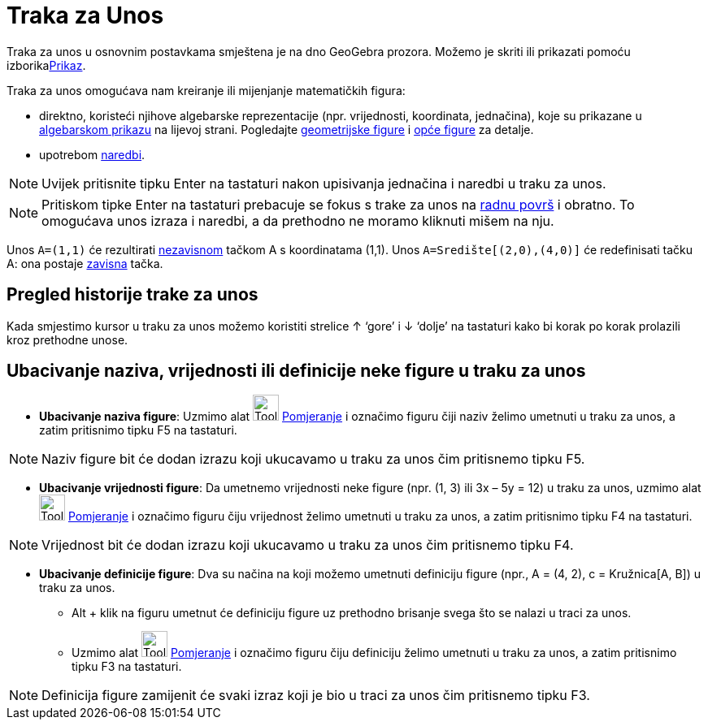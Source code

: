 = Traka za Unos
:page-en: Input_Bar
ifdef::env-github[:imagesdir: /bs/modules/ROOT/assets/images]

Traka za unos u osnovnim postavkama smještena je na dno GeoGebra prozora. Možemo je skriti ili prikazati pomoću
izborikaxref:/Prikaz.adoc[Prikaz].

Traka za unos omogućava nam kreiranje ili mijenjanje matematičkih figura:

* direktno, koristeći njihove algebarske reprezentacije (npr. vrijednosti, koordinata, jednačina), koje su prikazane u
xref:/Algebarski_Prikaz.adoc[algebarskom prikazu] na lijevoj strani. Pogledajte
xref:/Geometrijske_Figure.adoc[geometrijske figure] i xref:/Opće_figure.adoc[opće figure] za detalje.
* upotrebom xref:/Naredbe.adoc[naredbi].

[NOTE]
====

Uvijek pritisnite tipku [.kcode]#Enter# na tastaturi nakon upisivanja jednačina i naredbi u traku za unos.

====

[NOTE]
====

Pritiskom tipke [.kcode]#Enter# na tastaturi prebacuje se fokus s trake za unos na xref:/Radna_površ.adoc[radnu površ] i
obratno. To omogućava unos izraza i naredbi, a da prethodno ne moramo kliknuti mišem na nju.

====

[EXAMPLE]
====

Unos `++A=(1,1)++` će rezultirati xref:/Nezavisne_Zavisne_i_Pomoćne_figure.adoc[nezavisnom] tačkom A s koordinatama
(1,1). Unos `++A=Središte[(2,0),(4,0)]++` će redefinisati tačku A: ona postaje
xref:/Nezavisne_Zavisne_i_Pomoćne_figure.adoc[zavisna] tačka.

====

== Pregled historije trake za unos

Kada smjestimo kursor u traku za unos možemo koristiti strelice [.kcode]#↑# ‘gore’ i [.kcode]#↓# ‘dolje’ na tastaturi
kako bi korak po korak prolazili kroz prethodne unose.

== Ubacivanje naziva, vrijednosti ili definicije neke figure u traku za unos

* *Ubacivanje naziva figure*: Uzmimo alat image:Tool_Move.gif[Tool Move.gif,width=32,height=32]
xref:/Pomjeranje_Alat.adoc[Pomjeranje] i označimo figuru čiji naziv želimo umetnuti u traku za unos, a zatim pritisnimo
tipku [.kcode]#F5# na tastaturi.

[NOTE]
====

Naziv figure bit će dodan izrazu koji ukucavamo u traku za unos čim pritisnemo tipku [.kcode]#F5#.

====

* *Ubacivanje vrijednosti figure*: Da umetnemo vrijednosti neke figure (npr. (1, 3) ili 3x – 5y = 12) u traku za unos,
uzmimo alat image:Tool_Move.gif[Tool Move.gif,width=32,height=32] xref:/Pomjeranje_Alat.adoc[Pomjeranje] i označimo
figuru čiju vrijednost želimo umetnuti u traku za unos, a zatim pritisnimo tipku [.kcode]#F4# na tastaturi.

[NOTE]
====

Vrijednost bit će dodan izrazu koji ukucavamo u traku za unos čim pritisnemo tipku [.kcode]#F4#.

====

* *Ubacivanje definicije figure*: Dva su načina na koji možemo umetnuti definiciju figure (npr., A = (4, 2), c =
Kružnica[A, B]) u traku za unos.
** Alt + klik na figuru umetnut će definiciju figure uz prethodno brisanje svega što se nalazi u traci za unos.
** Uzmimo alat image:Tool_Move.gif[Tool Move.gif,width=32,height=32] xref:/Pomjeranje_Alat.adoc[Pomjeranje] i označimo
figuru čiju definiciju želimo umetnuti u traku za unos, a zatim pritisnimo tipku [.kcode]#F3# na tastaturi.

[NOTE]
====

Definicija figure zamijenit će svaki izraz koji je bio u traci za unos čim pritisnemo tipku [.kcode]#F3#.

====
